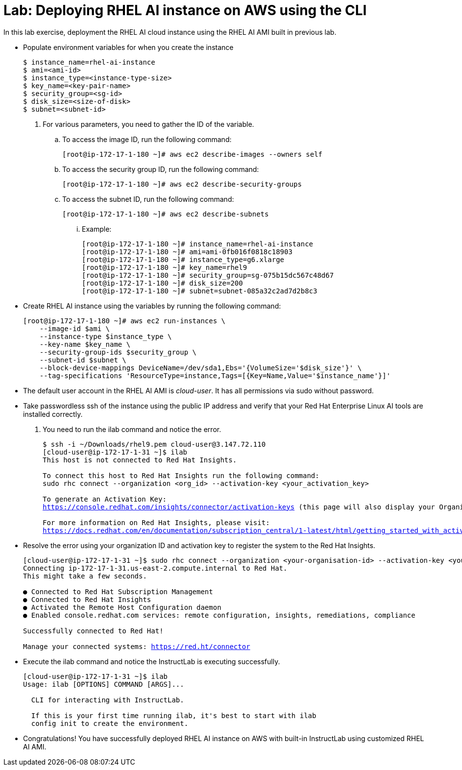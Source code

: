 = Lab: Deploying RHEL AI instance on AWS using the CLI

In this lab exercise, deployment the RHEL AI cloud instance using the RHEL AI AMI built in previous lab.

* Populate environment variables for when you create the instance
+
[subs="+quotes,+macros"]
----
$ instance_name=rhel-ai-instance
$ ami=<ami-id>
$ instance_type=<instance-type-size>
$ key_name=<key-pair-name>
$ security_group=<sg-id>
$ disk_size=<size-of-disk>
$ subnet=<subnet-id>
----

. For various parameters, you need to gather the ID of the variable.
.. To access the image ID, run the following command:
+
[subs="+quotes,+macros"]
----
[root@ip-172-17-1-180 ~]# aws ec2 describe-images --owners self
----

.. To access the security group ID, run the following command:
+
[subs="+quotes,+macros"]
----
[root@ip-172-17-1-180 ~]# aws ec2 describe-security-groups
----

.. To access the subnet ID, run the following command:
+
[subs="+quotes,+macros"]
----
[root@ip-172-17-1-180 ~]# aws ec2 describe-subnets
----

... Example:
+
[subs="+quotes,+macros"]
----
[root@ip-172-17-1-180 ~]# instance_name=rhel-ai-instance
[root@ip-172-17-1-180 ~]# ami=ami-0fb016f0818c18903
[root@ip-172-17-1-180 ~]# instance_type=g6.xlarge
[root@ip-172-17-1-180 ~]# key_name=rhel9
[root@ip-172-17-1-180 ~]# security_group=sg-075b15dc567c48d67
[root@ip-172-17-1-180 ~]# disk_size=200
[root@ip-172-17-1-180 ~]# subnet=subnet-085a32c2ad7d2b8c3
----

* Create RHEL AI instance using the variables by running the following command:
+
[subs="+quotes,+macros"]
----
[root@ip-172-17-1-180 ~]# aws ec2 run-instances \
    --image-id $ami \
    --instance-type $instance_type \
    --key-name $key_name \
    --security-group-ids $security_group \
    --subnet-id $subnet \
    --block-device-mappings DeviceName=/dev/sda1,Ebs='{VolumeSize='$disk_size'}' \
    --tag-specifications 'ResourceType=instance,Tags=[{Key=Name,Value='$instance_name'}]'
----

* The default user account in the RHEL AI AMI is _cloud-user_. It has all permissions via sudo without password.

* Take passwordless ssh of the instance using the public IP address and verify that your Red Hat Enterprise Linux AI tools are installed correctly. 
. You need to run the ilab command and notice the error.
+
[subs="+quotes,+macros"]
----
$ ssh -i ~/Downloads/rhel9.pem cloud-user@3.147.72.110
[cloud-user@ip-172-17-1-31 ~]$ ilab
This host is not connected to Red Hat Insights.

To connect this host to Red Hat Insights run the following command:
sudo rhc connect --organization <org_id> --activation-key <your_activation_key>

To generate an Activation Key:
https://console.redhat.com/insights/connector/activation-keys (this page will also display your Organization ID).

For more information on Red Hat Insights, please visit:
https://docs.redhat.com/en/documentation/subscription_central/1-latest/html/getting_started_with_activation_keys_on_the_hybrid_cloud_console/assembly-creating-managing-activation-keys
----

* Resolve the error using your organization ID and activation key to register the system to the Red Hat Insights.
+
[subs="+quotes,+macros"]
----
[cloud-user@ip-172-17-1-31 ~]$ sudo rhc connect --organization <your-organisation-id> --activation-key <your-activation-key>
Connecting ip-172-17-1-31.us-east-2.compute.internal to Red Hat.
This might take a few seconds.

● Connected to Red Hat Subscription Management
● Connected to Red Hat Insights
● Activated the Remote Host Configuration daemon
● Enabled console.redhat.com services: remote configuration, insights, remediations, compliance

Successfully connected to Red Hat!

Manage your connected systems: https://red.ht/connector
----

* Execute the ilab command and notice the InstructLab is executing successfully.
+
[subs="+quotes,+macros"]
----
[cloud-user@ip-172-17-1-31 ~]$ ilab
Usage: ilab [OPTIONS] COMMAND [ARGS]...

  CLI for interacting with InstructLab.

  If this is your first time running ilab, it's best to start with `ilab
  config init` to create the environment.
----

* Congratulations! You have successfully deployed RHEL AI instance on AWS with built-in InstructLab using customized RHEL AI AMI.